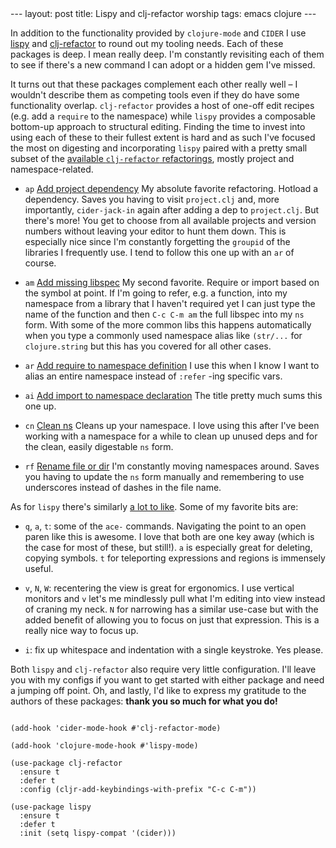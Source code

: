 #+OPTIONS: toc:nil num:nil

#+BEGIN_HTML
---
layout: post
title: Lispy and clj-refactor worship
tags: emacs clojure
---
#+END_HTML

In addition to the functionality provided by =clojure-mode= and =CIDER= I use [[https://github.com/abo-abo/lispy][lispy]] and
[[https://github.com/clojure-emacs/clj-refactor.el][clj-refactor]] to round out my tooling needs. Each of these packages is deep. I mean really
deep. I'm constantly revisiting each of them to see if there's a new command I can adopt
or a hidden gem I've missed.

It turns out that these packages complement each other really well -- I wouldn't describe
them as competing tools even if they do have some functionality overlap. =clj-refactor=
provides a host of one-off edit recipes (e.g. add a =require= to the namespace) while
=lispy= provides a composable bottom-up approach to structural editing. Finding the time
to invest into using each of these to their fullest extent is hard and as such I've
focused the most on digesting and incorporating =lispy= paired with a pretty small subset
of the [[https://github.com/clojure-emacs/clj-refactor.el/wiki#available-refactorings][available =clj-refactor= refactorings]], mostly project and namespace-related.


- =ap= [[https://github.com/clojure-emacs/clj-refactor.el/wiki/cljr-add-project-dependency][Add project dependency]]
  My absolute favorite refactoring. Hotload a dependency. Saves you having to visit
  =project.clj= and, more importantly, =cider-jack-in= again after adding a dep to
  =project.clj=. But there's more! You get to choose from all available projects and
  version numbers without leaving your editor to hunt them down. This is especially nice
  since I'm constantly forgetting the =groupid= of the libraries I frequently use. I tend
  to follow this one up with an =ar= of course.


- =am= [[https://github.com/clojure-emacs/clj-refactor.el/wiki/cljr-add-missing-libspec][Add missing libspec]]
  My second favorite. Require or import based on the symbol at point. If I'm going to
  refer, e.g. a function, into my namespace from a library that I haven't required yet I
  can just type the name of the function and then =C-c C-m am= the full libspec into my
  =ns= form. With some of the more common libs this happens automatically when you type a
  commonly used namespace alias like =(str/...= for =clojure.string= but this has you
  covered for all other cases.


- =ar= [[https://github.com/clojure-emacs/clj-refactor.el/wiki/cljr-add-require-to-ns][Add require to namespace definition]]
  I use this when I know I want to alias an entire namespace instead of =:refer= -ing
  specific vars.


- =ai= [[https://github.com/clojure-emacs/clj-refactor.el/wiki/cljr-add-import-to-ns][Add import to namespace declaration]]
  The title pretty much sums this one up.


- =cn= [[https://github.com/clojure-emacs/clj-refactor.el/wiki/cljr-clean-ns][Clean ns]]
  Cleans up your namespace. I love using this after I've been working with a namespace
  for a while to clean up unused deps and for the clean, easily digestable =ns= form.


- =rf= [[https://github.com/clojure-emacs/clj-refactor.el/wiki/cljr-rename-file-or-dir][Rename file or dir]]
  I'm constantly moving namespaces around. Saves you having to update the =ns= form
  manually and remembering to use underscores instead of dashes in the file name.

As for =lispy= there's similarly [[http://oremacs.com/lispy/][a lot to like]]. Some of my favorite bits are:

- =q=, =a=, =t=: some of the =ace-= commands. Navigating the point to an open paren like
  this is awesome. I love that both are one key away (which is the case for most of
  these, but still!). =a= is especially great for deleting, copying symbols. =t= for
  teleporting expressions and regions is immensely useful.


- =v=, =N=, =W=: recentering the view is great for ergonomics. I use vertical monitors
  and =v= let's me mindlessly pull what I'm editing into view instead of craning my
  neck. =N= for narrowing has a similar use-case but with the added benefit of allowing
  you to focus on just that expression. This is a really nice way to focus up.


- =i=: fix up whitespace and indentation with a single keystroke. Yes please.

Both =lispy= and =clj-refactor= also require very little configuration. I'll leave you
with my configs if you want to get started with either package and need a jumping off
point. Oh, and lastly, I'd like to express my gratitude to the authors of these
packages: *thank you so much for what you do!*

#+BEGIN_SRC elisp

(add-hook 'cider-mode-hook #'clj-refactor-mode)

(add-hook 'clojure-mode-hook #'lispy-mode)

(use-package clj-refactor
  :ensure t
  :defer t
  :config (cljr-add-keybindings-with-prefix "C-c C-m"))

(use-package lispy
  :ensure t
  :defer t
  :init (setq lispy-compat '(cider)))
  
#+END_SRC
